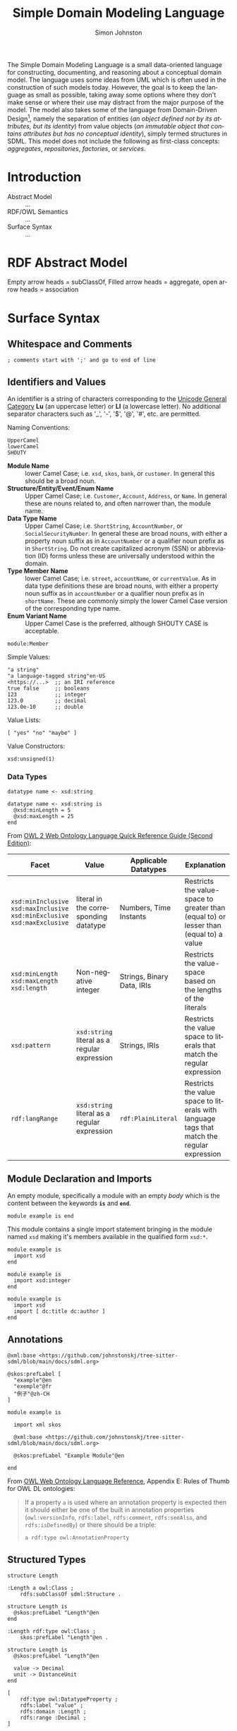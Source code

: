 #+TITLE: Simple Domain Modeling Language
#+AUTHOR: Simon Johnston
#+EMAIL: johnstonskj@gmail.com
#+LANGUAGE: en
#+STARTUP: overview hidestars inlineimages entitiespretty
#+INFOJS_OPT: view:t toc:t ltoc:t mouse:underline buttons:0 path:http://thomasf.github.io/solarized-css/org-info.min.js
#+HTML_HEAD: <link rel="stylesheet" type="text/css" href="http://thomasf.github.io/solarized-css/solarized-light.min.css" />
#+HTML_HEAD: <style>img { max-width: 800px; height: auto; }</style>

# See http://thomasf.github.io/solarized-css/

The Simple Domain Modeling Language is a small data-oriented language for constructing, documenting, and reasoning about
a conceptual domain model. The language uses some ideas from UML which is often used in the construction of such models
today. However, the goal is to keep the language as small as possible, taking away some options where they don't make
sense or where their use may distract from the major purpose of the model. The model also takes some of the language
from Domain-Driven Design[fn:1], namely the separation of entities (/an object defined not by its attributes, but its
identity/) from value objects (/an immutable object that contains attributes but has no conceptual identity/), simply
termed structures in SDML. This model does not include the following as first-class concepts: /aggregates/, /repositories/,
/factories/, or /services/.

* Introduction

#+NAME: fig:model-overview
#+CAPTION: Model Overview
#+BEGIN_SRC dot :file sdml-overview.png :exports results
digraph G {
  bgcolor="transparent";
  rankdir="LR";
  node [fontsize=10];
  edge [fontsize=9; fontcolor=darkgrey];
  
  abstract [shape=ellipse; label="Abstract\nModel"];

  rdf [shape=ellipse; label="RDF/OWL"];

  abstract -> rdf [label="semantics"];
  
  sdml [shape=ellipse; label="Surface\nSyntax"];

  abstract -> sdml [label="syntax"];
}
#+END_SRC

#+RESULTS: fig:model-transforms
[[file:sdml-transforms.png]]

- Abstract Model :: ...
- RDF/OWL Semantics :: ...
- Surface Syntax :: ...

#+NAME: fig:model-transforms
#+CAPTION: Model Transformations
#+BEGIN_SRC dot :file sdml-transforms.png :exports results
digraph G {
  bgcolor="transparent";
  rankdir="LR";
  node [fontsize=10];
  edge [fontsize=9; fontcolor=darkgrey];

  abstract [shape=ellipse; label="Abstract\nModel"];

  transform [shape=ellipse; label="Transformation"];

  transform -> abstract [label="source"];

  tsq [shape=ellipse; label="Tree-Sitter\nQueries"];

  transform -> tsq [label="using"];

  other [shape=ellipse; label="Artifact\nModel"];

  transform -> other [label="target"];
}
#+END_SRC

#+RESULTS: fig:model-overview
[[file:sdml-overview.png]]

* RDF Abstract Model

#+NAME: fig:owl-ontology
#+CAPTION: OWL Ontology
#+ATTR_HTML: :width 800px
#+ATTR_LATEX: :width 640px
#+BEGIN_SRC dot :file owl-ontology.png :exports results
digraph G {
  bgcolor="transparent";
  rankdir="LR";
  node [fontsize=10];
  edge [fontsize=9; fontcolor=darkgrey];

  Module [shape=ellipse;penwidth=2.0;color=blue;labelcolor=blue];
  Cardinality [shape=ellipse];
  Classifier [shape=ellipse];
  Entity [shape=ellipse];
  Enumeration [shape=ellipse];
  Event [shape=ellipse];
  Group [shape=ellipse];
  Member [shape=ellipse];
  Structure [shape=ellipse];
  Variant [shape=ellipse];
  Datatype [shape=ellipse;label="rdfs:Datatype"];

  identifier [shape=rectangle;style=filled;color=lightgrey;label="rdf:langString"];

  Module -> Classifier [label="hasClassifiers"];
  Module -> identifier [label="rdfs:label"];

  Classifier -> identifier [label="rdfs:label"];

  Structure -> Classifier [label="rdfs:subClassOf";arrowhead=empty];
  Entity -> Structure [label="rdfs:subClassOf";arrowhead=empty];
  Enumeration -> Classifier [label="rdfs:subClassOf";arrowhead=empty];
  Event -> Structure [label="rdfs:subClassOf";arrowhead=empty];
  Datatype -> Classifier [label="rdfs:subClassOf";arrowhead=empty];

  Structure -> Group [label="hasGroup"];
  Structure -> Member [label="hasMember"];

  Group -> Member [label="hasMember"];

  Enumeration -> Variant [label="hasVariant"];

  Member -> identifier [label="rdfs:label"];
  Member -> Cardinality [label="sourceCardinality"];
  Member -> Classifier [label="targetClassifier";arrowhead=open];
  Member -> Cardinality [label="targetCardinality"];

  integer [shape=rectangle;style=filled;color=lightgrey;label="xsd:nonNegativeInteger";arrowhead=open];
  
  Cardinality -> integer [label="maxOccurs"];
  Cardinality -> integer [label="minOccurs"];
  Variant -> integer [label="hasValue"];
}
#+END_SRC

#+RESULTS: fig:owl-ontology
[[file:owl-ontology.png]]

Empty arrow heads = subClassOf, Filled arrow heads = aggregate, open arrow heads = association

* Surface Syntax

** Whitespace and Comments

#+BEGIN_SRC sdml
; comments start with ';' and go to end of line
#+END_SRC

** Identifiers and Values

An identifier is a string of characters corresponding to the [[https://unicode.org/reports/tr44/#GC_Values_Table][Unicode General Category]] *Lu* (an uppercase letter) or *Ll* (a
lowercase letter). No additional separator characters such as '_', '-', '$', '@', '#', etc. are permitted.

Naming Conventions:

#+BEGIN_SRC sdml
UpperCamel
lowerCamel
SHOUTY
#+END_SRC

- *Module Name* :: lower Camel Case; i.e. =xsd=, =skos=, =bank=, or =customer=. In general this should be a broad noun.
- *Structure/Entity/Event/Enum Name* :: Upper Camel Case; i.e. =Customer=, =Account=, =Address=, or =Name=. In general
  these are nouns related to, and often narrower than, the module name.
- *Data Type Name* :: Upper Camel Case; i.e. =ShortString=, =AccountNumber=, or =SocialSecurityNumber=. In general these are
  broad nouns, with either a property noun suffix as in =AccountNumber= or a qualifier noun prefix as in =ShortString=. Do
  not create capitalized acronym (SSN) or abbreviation (ID) forms unless these are universally understood within the
  domain.
- *Type Member Name* :: lower Camel Case; i.e. =street=, =accountName=, or =currentValue=. As in data type definitions these are
  broad nouns, with either a property noun suffix as in =accountNumber= or a qualifier noun prefix as in =shortName=. These
  are commonly simply the lower Camel Case version of the corresponding type name.
- *Enum Variant Name* :: Upper Camel Case is the preferred, although SHOUTY CASE is acceptable.

#+BEGIN_SRC sdml
module:Member
#+END_SRC

Simple Values:

#+BEGIN_SRC sdml
"a string"
"a language-tagged string"en-US
<https://...>  ;; an IRI reference
true false     ;; booleans
123            ;; integer
123.0          ;; decimal
123.0e-10      ;; double
#+END_SRC

Value Lists:

#+BEGIN_SRC sdml
[ "yes" "no" "maybe" ]
#+END_SRC

Value Constructors:

#+BEGIN_SRC sdml
xsd:unsigned(1)
#+END_SRC

*** Data Types

#+BEGIN_SRC sdml
datatype name <- xsd:string
#+END_SRC

#+BEGIN_SRC sdml
datatype name <- xsd:string is
  @xsd:minLength = 5
  @xsd:maxLength = 25
end
#+END_SRC

From [[https://www.w3.org/2007/OWL/wiki/Quick_Reference_Guide][OWL 2 Web Ontology Language Quick Reference Guide (Second Edition)]]:

| Facet                                                               | Value                                      | Applicable Datatypes       | Explanation                                                                                |
|---------------------------------------------------------------------+--------------------------------------------+----------------------------+--------------------------------------------------------------------------------------------|
| =xsd:minInclusive= =xsd:maxInclusive= =xsd:minExclusive= =xsd:maxExclusive= | literal in the corresponding datatype      | Numbers, Time Instants     | Restricts the value-space to greater than (equal to) or lesser than (equal to) a value     |
| =xsd:minLength= =xsd:maxLength= =xsd:length=                              | Non-negative integer                       | Strings, Binary Data, IRIs | Restricts the value-space based on the lengths of the literals                             |
| =xsd:pattern=                                                         | =xsd:string= literal as a regular expression | Strings, IRIs              | Restricts the value space to literals that match the regular expression                    |
| =rdf:langRange=                                                       | =xsd:string= literal as a regular expression | =rdf:PlainLiteral=           | Restricts the value space to literals with language tags that match the regular expression |

** Module Declaration and Imports

An empty module, specifically a module with an empty /body/ which is the content between the keywords *=is=* and *=end=*. 

#+BEGIN_SRC sdml
module example is end
#+END_SRC

This module contains a single import statement bringing in the module named =xsd= making it's members available in the
qualified form =xsd:*=.

#+BEGIN_SRC sdml
module example is
  import xsd
end
#+END_SRC

#+BEGIN_SRC sdml
module example is
  import xsd:integer
end
#+END_SRC

#+BEGIN_SRC sdml
module example is
  import xsd
  import [ dc:title dc:author ]
end
#+END_SRC

** Annotations

#+BEGIN_SRC sdml
@xml:base <https://github.com/johnstonskj/tree-sitter-sdml/blob/main/docs/sdml.org>
#+END_SRC

#+BEGIN_SRC sdml
@skos:prefLabel [
  "example"@en
  "exemple"@fr
  "例子"@zh-CH
]
#+END_SRC

#+BEGIN_SRC sdml
module example is

  import xml skos

  @xml:base <https://github.com/johnstonskj/tree-sitter-sdml/blob/main/docs/sdml.org>

  @skos:prefLabel "Example Module"@en

end
#+END_SRC

From [[https://www.w3.org/TR/owl-ref/#AnnotationProperty-def][OWL Web Ontology Language Reference]], Appendix E: Rules of Thumb for OWL DL ontologies:

#+BEGIN_QUOTE
If a property =a= is used where an annotation property is expected then it should either be one of the built in
annotation properties (=owl:versionInfo=, =rdfs:label=, =rdfs:comment=, =rdfs:seeAlso=, and =rdfs:isDefinedBy=) or there
should be a triple:

=a rdf:type owl:AnnotationProperty=
#+END_QUOTE

** Structured Types

#+BEGIN_SRC sdml
structure Length
#+END_SRC

#+BEGIN_SRC ttl
:Length a owl:Class ;
    rdfs:subClassOf sdml:Structure .
#+END_SRC

#+BEGIN_SRC sdml
structure Length is
  @skos:prefLabel "Length"@en
end
#+END_SRC

#+BEGIN_SRC ttl
:Length rdf:type owl:Class ;
    skos:prefLabel "Length"@en .
#+END_SRC

#+BEGIN_SRC sdml
structure Length is
  @skos:prefLabel "Length"@en

  value -> Decimal
  unit -> DistanceUnit
end
#+END_SRC

#+BEGIN_SRC ttl
[
    rdf:type owl:DatatypeProperty ;
    rdfs:label "value" ;
    rdfs:domain :Length ;
    rdfs:range :Decimal ;
]
#+END_SRC

#+BEGIN_SRC ttl
[
    rdf:type owl:ObjectProperty ;
    rdfs:label "unit" ;
    rdfs:domain :Length ;
    rdfs:range :DistanceUnit ;
]
#+END_SRC


*** Entities

#+BEGIN_SRC sdml
entity Person
#+END_SRC

#+BEGIN_SRC ttl
:Person a owl:Class ;
    rdfs:subClassOf sdml:Entity .
#+END_SRC

#+BEGIN_SRC sdml
entity Person is
  identifier id -> PersonId
end
#+END_SRC

#+BEGIN_SRC ttl
[
    rdf:type owl:ObjectProperty ;
    rdf:type owl:FunctionalProperty ;
    rdfs:label "id" ;
    rdfs:domain :Person ;
    rdfs:range :PersonId ;
    owl:maxCardinality 1;
    owl:minCardinality 1;
]
#+END_SRC

#+BEGIN_SRC sdml
entity Person is
  ref contact {0..} -> {0..} Person is
    @dc:description "Emergency contact person"
  end
end
#+END_SRC

#+BEGIN_SRC ttl
[
    rdf:type owl:ObjectProperty ;
    rdfs:label "id" ;
    rdfs:domain :Person ;
    rdfs:range :PersonId ;
    owl:minCardinality 0;
]
#+END_SRC


*** Events

#+BEGIN_SRC sdml
event PersonNameChanged source Person
#+END_SRC

#+BEGIN_SRC ttl
:PersonNameChanged a owl:Class ;
    rdfs:subClassOf sdml:Event ;
    sdml:eventSource :Person .
#+END_SRC

#+BEGIN_SRC sdml
event PersonNameChanged source Person is
  ;; identifier members will be copied from Person 
  from_value -> Name
  to_value -> Name
end
#+END_SRC

*** Enums

#+BEGIN_SRC sdml
enum DistanceUnit
#+END_SRC

#+BEGIN_SRC ttl
:DistanceUnit a owl:Class ;
    rdfs:subClassOf sdml:Enumeration .
#+END_SRC

#+BEGIN_SRC sdml
enum DistanceUnit is
  Meter = 1
  Foot = 2
end
#+END_SRC

* Transforms

* Appendix: References

[fn:1] [[https://en.wikipedia.org/wiki/Domain-driven_design][Domain-Driven Design]], Wikipedia
